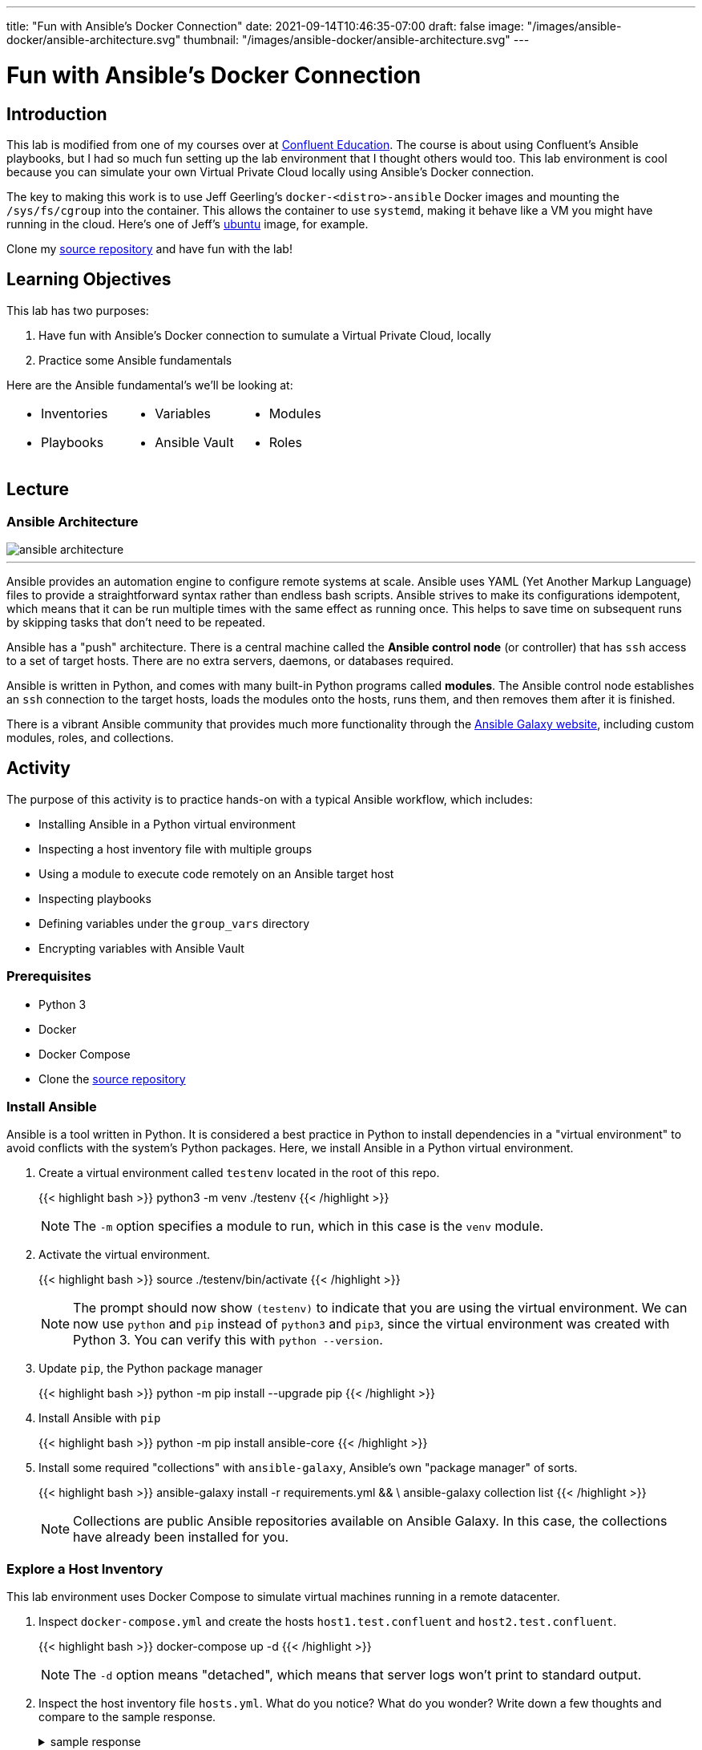 ---
title: "Fun with Ansible's Docker Connection"
date: 2021-09-14T10:46:35-07:00
draft: false
image: "/images/ansible-docker/ansible-architecture.svg"
thumbnail: "/images/ansible-docker/ansible-architecture.svg"
---

= Fun with Ansible's Docker Connection
:imagesdir: /images/ansible-docker
:source-highlighter: rouge
:icons: font


== Introduction

This lab is modified from one of my courses over at https://training.confluent.io/self-userpackage[Confluent Education^]. The course is about using Confluent's Ansible playbooks, but I had so much fun setting up the lab environment that I thought others would too. This lab environment is cool because you can simulate your own Virtual Private Cloud locally using Ansible's Docker connection.

The key to making this work is to use Jeff Geerling's `docker-<distro>-ansible` Docker images and mounting the `/sys/fs/cgroup` into the container. This allows the container to use `systemd`, making it behave like a VM you might have running in the cloud. Here's one of Jeff's https://hub.docker.com/r/geerlingguy/docker-ubuntu1804-ansible[ubuntu] image, for example.

Clone my https://github.com/chuck-alt-delete/ansible-docker[source repository^] and have fun with the lab!

== Learning Objectives

This lab has two purposes:

. Have fun with Ansible's Docker connection to sumulate a Virtual Private Cloud, locally
. Practice some Ansible fundamentals

Here are the Ansible fundamental's we'll be looking at:

[cols="a,a,a",frame=none,grid=none,header=none]
|===
|

* Inventories
* Playbooks
|

* Variables
* Ansible Vault
|

* Modules
* Roles
|===


== Lecture

=== Ansible Architecture

image::ansible-architecture.svg[]

---
Ansible provides an automation engine to configure remote systems at scale. Ansible uses YAML (Yet Another Markup Language) files to provide a straightforward syntax rather than endless bash scripts. Ansible strives to make its configurations idempotent, which means that it can be run multiple times with the same effect as running once. This helps to save time on subsequent runs by skipping tasks that don't need to be repeated.

Ansible has a "push" architecture. There is a central machine called the *Ansible control node* (or controller) that has `ssh` access to a set of target hosts. There are no extra servers, daemons, or databases required.

Ansible is written in Python, and comes with many built-in Python programs called *modules*. The Ansible control node establishes an `ssh` connection to the target hosts, loads the modules onto the hosts, runs them, and then removes them after it is finished.

There is a vibrant Ansible community that provides much more functionality through the https://galaxy.ansible.com/[Ansible Galaxy website^], including custom modules, roles, and collections.


== Activity

The purpose of this activity is to practice hands-on with a typical Ansible workflow, which includes:

* Installing Ansible in a Python virtual environment
* Inspecting a host inventory file with multiple groups
* Using a module to execute code remotely on an Ansible target host
* Inspecting playbooks
* Defining variables under the `group_vars` directory
* Encrypting variables with Ansible Vault

=== Prerequisites

* Python 3
* Docker
* Docker Compose
* Clone the https://github.com/chuck-alt-delete/ansible-docker[source repository^]

=== Install Ansible

Ansible is a tool written in Python. It is considered a best practice in Python to install dependencies in a "virtual environment" to avoid conflicts with the system's Python packages. Here, we install Ansible in a Python virtual environment.

. Create a virtual environment called `testenv` located in the root of this repo.
+
{{< highlight bash >}}
python3 -m venv ./testenv
{{< /highlight >}}

+
NOTE: The `-m` option specifies a module to run, which in this case is the `venv` module.

. Activate the virtual environment.
+
{{< highlight bash >}}
source ./testenv/bin/activate
{{< /highlight >}}
+
NOTE: The prompt should now show `(testenv)` to indicate that you are using the virtual environment. We can now use `python` and `pip` instead of `python3` and `pip3`, since the virtual environment was created with Python 3. You can verify this with `python --version`.

. Update `pip`, the Python package manager
+
{{< highlight bash >}}
python -m pip install --upgrade pip
{{< /highlight >}}


. Install Ansible with `pip`
+
{{< highlight bash >}}
python -m pip install ansible-core
{{< /highlight >}}

. Install some required "collections" with `ansible-galaxy`, Ansible's own "package manager" of sorts.
+
{{< highlight bash >}}
ansible-galaxy install -r requirements.yml && \
    ansible-galaxy collection list
{{< /highlight >}}

+
NOTE: Collections are public Ansible repositories available on Ansible Galaxy. In this case, the collections have already been installed for you.


=== Explore a Host Inventory

This lab environment uses Docker Compose to simulate virtual machines running in a remote datacenter.

. Inspect `docker-compose.yml` and create the hosts `host1.test.confluent` and `host2.test.confluent`.
+
{{< highlight bash >}}
docker-compose up -d
{{< /highlight >}}
+
NOTE: The `-d` option means "detached", which means that server logs won't print to standard output.

. Inspect the host inventory file `hosts.yml`. What do you notice? What do you wonder? Write down a few thoughts and compare to the sample response.
+
.sample response
[%collapsible]
====
Ansible uses an inventory file to describe the hosts it will configure. The creator of the inventory file can categorize different hosts into *groups* and label the groups whatever they want.

The only group Ansible requires is `all`, which refers to all hosts defined anywhere in the inventory. The variables (`vars`) defined under the `all` group apply to all hosts. This is where `ansible_connection`,  and other global variables are defined. In this case, we use the `docker` connection to connect to docker hosts, but usually this connection will be `ssh`.

In Ansible, `become` refers to which user is used on the target host. Usually `become` is set to true and the user is some user with root privileges. This allows the Ansible control node to use elevated privileges to install software.

This inventory file has two user-defined groups of hosts:

* `atlanta` -- this group is called "atlanta", perhaps to specify that hosts in this group are geographically located in Atlanta
* `boston` -- again, this group is probably named to denote the geographical region of the hosts
====

=== Run a Module on the Hosts

Ansible uses *modules* to run programs on remote hosts. There are many modules built into Ansible, and more modules can be installed through Ansible Galaxy collections.

. Run the `ping` module against the hosts in the `atlanta` group.
+
{{< highlight bash >}}
ansible -m ping \
    -i hosts.yml \
    atlanta
{{< /highlight >}}
+
NOTE: You should see output from the host that responds with "pong"

. Run the `ping` module against the hosts in the `boston` group.
+
{{< highlight bash >}}
ansible -m ping \
    -i hosts.yml \
    boston
{{< /highlight >}}

. Run the `ping` module against all hosts.
+
{{< highlight bash >}}
ansible -m ping \
    -i hosts.yml \
    all
{{< /highlight >}}


=== Explore Playbooks

In the Ansible world, a *playbook* is a YAML file that defines what will execute on target hosts.

. Inspect the file `playbook_atlanta.yml`. What do you notice? What do you wonder? Write down a few thoughts and compare against the sample response.
+
.sample response
[%collapsible]
====
This playbook defines a couple of *tasks* to be run againsts hosts in the `atlanta` group. A *task* specifies a human-readable name, a module, some specifications for the module, and perhaps some task-specific variables.

There is a variable called `awesome_string` that is set to the value of another variable, called `vault_awesome_string` using Jinja variable templating with double brackets -- `"{{ ... }}"`. The actual value of the `vault_awesome_string` variable will be explored in the next section.

The first task uses the built-in shell module to run a shell command and register the output to a new variable called `response`.

The second task uses the `debug` module to output some contents of the `response` variable.

The third task uses the built-in yum module to install the Apache httpd webserver package with the yum package manager.
====

. Run the `playbook_atlanta.yml` playbook against the host inventory
+
{{< highlight bash >}}
ansible-playbook \
    playbook_atlanta.yml \
    -i hosts.yml
{{< /highlight >}}
+
NOTE: Notice the tasks only ran on hosts in the `atlanta` group, as specified in the playbook.

. Inspect the file `playbook_all.yml`. What do you notice? What do you wonder? Write down a few thoughts and compare against the sample response.
+
.sample response
[%collapsible]
====
* This playbook runs against all hosts instead of just the `atlanta` hosts
* The playbook uses `inventory_hostname` and `group_names` variables, which are built-in Ansible variables that capture information about each host
* This playbook imports the other playbook, so `playbook_atlanta.yml` will run against the hosts in the `atlanta` group as well
====

. Run the `playbook_all.yml` playbook against the host inventory and notice what happens.
+
{{< highlight bash >}}
ansible-playbook \
    playbook_all.yml \
    -i hosts.yml
{{< /highlight >}}


=== Set Group Variables with `group_vars` and Encrypt Secrets with Ansible Vault

It is common practice to use a `group_vars` directory to define variables for different groups of hosts. Furthermore, it is important to encrypt variables with sensitive credentials so they aren't compromised in source control.

. Notice that there is a directory called `group_vars` at the same level as the inventory file `hosts.yml` in ``. Further notice that under `group_vars`, there is another directory called `atlanta`. This is no accident. Ansible looks for directories under `group_vars` whose names correspond to host groups. Any variables defined in YAML files in `group_vars/atlanta` will be available for hosts in that group.

. Inspect the file `group_vars/atlanta/vault.yml`. Notice that this is where the variable `vault_awesome_string` is defined for hosts in the `atlanta` group.

. It is vital to encrypt sensitive credentials so they aren't exposed in source control. Use Ansible Vault to encrypt `vault.yml` using the password *confluent* when prompted.
+
{{< highlight bash >}}
ansible-vault encrypt group_vars/atlanta/vault.yml
{{< /highlight >}}
+
NOTE: You should now see the contents of `vault.yml` have been encrypted. If you want to view the unencrypted contents, you can run `ansible-vault view group_vars/atlanta/vault.yml`.

. Run `playbook_atlanta.yml` on the hosts again, using vault password *confluent*.
+
{{< highlight bash >}}
ansible-playbook --ask-vault-pass \
    playbook_atlanta.yml \
    -i hosts.yml
{{< /highlight >}}
+
NOTE: Notice the tasks are able to access the encrypted variables. Note that it is not secure to use the `debug` module to view encrypted secrets in the task output. This was only done for demonstration purposes. If you want to suppress the output of certain tasks, you can set the built-in `no_log` variable to `True` on those tasks.

=== (Optional) Create a Sample Role

Playbooks can get crowded and hard to reason about. Ansible uses the concept of a *role* to package up related tasks to be shared and referenced in playbooks.

. Create an Ansible role called `sample-role`.
+
{{< highlight bash >}}
ansible-galaxy role init sample-role
{{< /highlight >}}

. Take note of the folder structure and inspect some of the files. This will be discussed more in the activity debrief.

=== Clean Up

. Destroy your hosts.
+
{{< highlight bash >}}
docker-compose down
{{< /highlight >}}

== Activity Debrief

=== What is an Ansible Role?



.tasks
[%collapsible]
====
The tasks directory is the most important part of the role. The files in this directory define the tasks that will run on the hosts. When first learning what a role does, it is a good idea to start in this directory.
====

.templates
[%collapsible]
====
Templates generate files that will end up on the hosts. Ansible uses the Jinja templating engine, which enables files to be created with conditional logic and variables. Here is an example of a Jinja template from Ansible Playbooks for Confluent Platform that generates Kafka broker `server.properties` files:

.server.properties.j2
[source,jinja,linenums,options="nowrap"]
----
# Maintained by CP Ansible
{# kafka_broker_final_properties defined in the confluent.variables role #}
{% for key, value in kafka_broker_final_properties|dictsort%}
{{key}}={{value}}
{% endfor %}
----

Line 1 is text that will appear literally in the server.properties file.

Line 2 is a Jinja comment, so it won't appear in the server.properties file.

Line 3 shows a `for` loop that iterates through a dictionary and sorts the dictionary with Jinja's built-in `dictsort` filter.

Line 4 puts text in the file according to the values of those variables.

Line 5 ends the `for` loop.

The end result is for several lines of text to appear in the file according the entries in the `kafka_broker_final_properties` dictionary.

It is important to note how Jinja uses braces `{}` to set an execution context and double braces `{{}}` to reference variables.

====



.defaults
[%collapsible]
====
The values given to variables in this `defaults` directory are default values that are used if you don't override them elsewhere. These values have the lowest precendence and are easily overridden. Usually, you assign values to variables in the appropriate `group_vars` subdirectory alongside your host inventory file, and any variables you didn't explicitly assign will be given their default values from this `defaults` directory.

There is a reference to variable precedence documentation in the <<References>> section.
====



.handlers
[%collapsible]
====
The `handlers` directory is home to special tasks called *handlers*. A handler is a task that triggers only when the state of something changes. A handler is notified of a change using the `notify` keyword.

Here is an example of a task in `tasks/main.yml` that notifies a handler called `restart kafka`.

.tasks/main.yml
[source,yml]
----
- name: Write Service Overrides
  template:
    src: override.conf.j2
    dest: "{{ kafka_broker.systemd_override }}"
    mode: 0640
    owner: "{{kafka_broker_user}}"
    group: "{{kafka_broker_group}}"
  notify: restart kafka
----

And here is the corresponding handler in the handler directory:

.handlers/main.yml
[source,yml]
----
- name: restart kafka
  systemd:
    daemon_reload: true
    name: "{{kafka_broker_service_name}}"
    state: restarted
----

In this example, the task creates a systemd service override file from a template. If the file doesn't exist or changes, it notifies the handler named `restart kafka`. The `restart kafka` handler uses the systemd module to reload systemd and restart the Kafka service.

====



.meta
[%collapsible]
====
Files in the `meta` directory provide information about the role itself (metadata). This could include information about the author of the role, the namespace on Ansible Galaxy where you can find the role, role dependencies, and other metadata.
====

.tests
[%collapsible]
====
This directory usually has a sample inventory file, e.g. `test-hosts.yml`, that points to localhost or hosts in a test environment. The inventory would be alongside a playbook, e.g. `test.yml`, that calls the role with `import_role`. Runing the playbook tests the role on the test hosts.

In practice, many role authors choose to use Ansible Molecule as a testing framework. Ansible Molecule uses Docker to create hosts and test different scenarios. We will see this in a later learning module.
====


---
Playbooks can get crowded and hard to reason about. Ansible uses the concept of a *role* to package up related tasks to be shared and referenced in playbooks with an `import_role` task. Roles are organized into all the parts shown in this slide.

This is just a brief overview. In later learning modules, you will look at roles in the CP Ansible project in more detail.

=== Discussion Questions

. What do the different parts of this Ansible command do?
+
{{< highlight bash >}}
ansible -m ping \
    -i hosts.yml \
    boston
{{< /highlight >}}
+
.sample response
[%collapsible]
====
This command executes the `ping` module on hosts in the `boston` group of the `hosts.yml` inventory file.
====

. What do the different parts of this Ansible command do?
+
{{< highlight bash >}}
ansible-playbook \
    playbook_atlanta.yml \
    -i hosts.yml
{{< /highlight >}}
+
.sample response
[%collapsible]
====
This command runs the playbook `playbook_atlanta.yml` file on hosts in the `hosts.yml` file.
====

. What is the `group_vars` directory and how does it work to define variables for different groups of hosts?
+
.sample response
[%collapsible]
====
Ansible looks for directories under `group_vars` whose names correspond to host groups defined in a host inventory file.

Example: Any variables defined in YAML files in the `group_vars/all/` directory will be available for all hosts.

Example: If there is a host group called `atlanta`, then the variables defined in YAML files in the `group_vars/atlanta/` directory will be available for hosts in the `atlanta` group.
====

. What is Ansible Vault and why is it important?
+
.sample response
[%collapsible]
====
Ansible Vault refers to the `ansible-vault` command line utility. Ansible Vault allows you to encrypt files that contain sensitive credentails. This is important because Ansible projects are often source controlled in shared code repositories, and the set of people who have read access to the repository may be different from the set of people who should have access to the sensitive credential.

The password for a file encrypted with Ansible Vault should be stored securely in a password manager or secure credential storage service like Hashicorp Vault. A common workflow is to authorize the Ansible control node to access relevant Ansible Vault passwords from a credential storage service and then retrieve the passwords at runtime using a https://docs.ansible.com/ansible/latest/user_guide/vault.html#storing-passwords-in-third-party-tools-with-vault-password-client-scripts[password client script^].
====

== Summary

In this module, you practiced hands-on with a typical Ansible workflow:

* Installing Ansible in a Python virtual environment
* Inspecting a host inventory file with multiple groups
* Using a module to execute code remotely on an Ansible target host
* Inspecting playbooks
* Defining variables under the `group_vars` directory
* Encrypting variables with Ansible Vault

With this workflow, you reviewed fundamental Ansible concepts: 

[cols="a,a,a",frame=none,grid=none,header=none]
|===
|

* Inventories
* Playbooks
|

* Variables
* Ansible Vault
|

* Modules
* Roles
|===

=== References

* https://docs.ansible.com/ansible/latest/index.html[Ansible documentation^]
** https://docs.ansible.com/ansible/latest/reference_appendices/YAMLSyntax.html[YAML Syntax Reference^]
** https://docs.ansible.com/ansible/latest/collections/index_module.html[Index of all Ansible modules^]
** https://docs.ansible.com/ansible/latest/user_guide/vault.html[Ansible Vault documentation^]
** https://docs.ansible.com/ansible/latest/user_guide/playbooks_variables.html#understanding-variable-precedence[Ansible Variable Precedence^]
* https://galaxy.ansible.com/[Ansible Galaxy^]
* Comprehensive https://www.jeffgeerling.com/blog/2020/ansible-101-jeff-geerling-youtube-streaming-series[Ansible 101] video series by Jeff Geerling
* https://github.com/geerlingguy/ansible-for-devops[Ansible for DevOps Examples] by Jeff Geerling
* https://jinja.palletsprojects.com/en/3.0.x/templates/?highlight=dict#list-of-builtin-filters[List of built-in Jinja filters]
